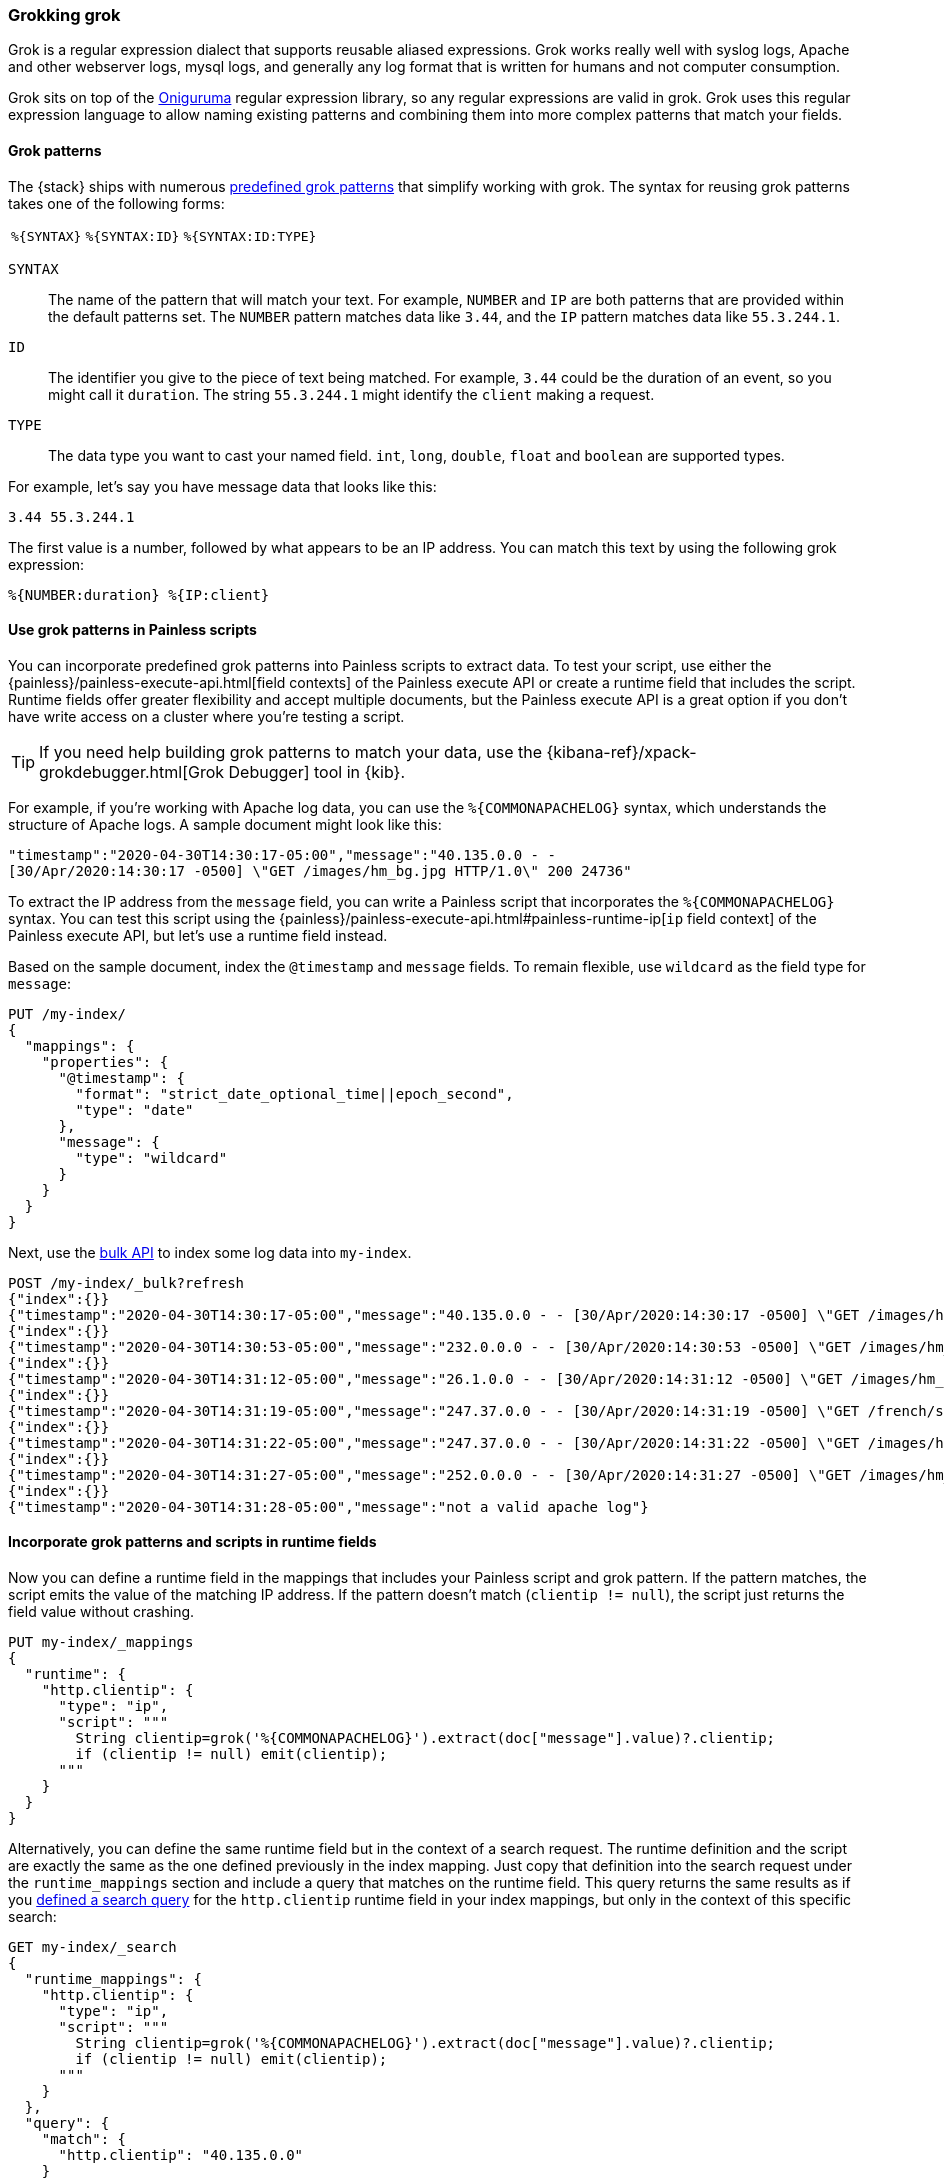 [[grok]]
=== Grokking grok
Grok is a regular expression dialect that supports reusable aliased expressions. Grok works really well with syslog logs, Apache and other webserver
logs, mysql logs, and generally any log format that is written for humans and
not computer consumption.

Grok sits on top of the https://github.com/kkos/oniguruma/blob/master/doc/RE[Oniguruma] regular expression library, so any regular expressions are
valid in grok. Grok uses this regular expression language to allow naming
existing patterns and combining them into more complex patterns that match your
fields.

[[grok-syntax]]
==== Grok patterns
The {stack} ships with numerous https://github.com/elastic/elasticsearch/blob/master/libs/grok/src/main/resources/patterns/grok-patterns[predefined grok patterns] that simplify working with grok. The syntax for reusing grok patterns
takes one of the following forms:

[%autowidth]
|===
|`%{SYNTAX}` | `%{SYNTAX:ID}` |`%{SYNTAX:ID:TYPE}`
|===

`SYNTAX`::
The name of the pattern that will match your text. For example, `NUMBER` and
`IP` are both patterns that are provided within the default patterns set. The
`NUMBER` pattern matches data like `3.44`, and the `IP` pattern matches data
like `55.3.244.1`. 

`ID`::
The identifier you give to the piece of text being matched. For  example, `3.44`
could be the duration of an event, so you might call it `duration`. The string
`55.3.244.1` might identify the `client` making a request.

`TYPE`::
The data type you want to cast your named field. `int`, `long`, `double`,
`float` and `boolean` are supported types.

For example, let's say you have message data that looks like this:

[source,txt]
----
3.44 55.3.244.1
----

The first value is a number, followed by what appears to be an IP address. You
can match this text by using the following grok expression:

[source,txt]
----
%{NUMBER:duration} %{IP:client}
----

[[grok-patterns]]
==== Use grok patterns in Painless scripts
You can incorporate predefined grok patterns into Painless scripts to extract
data. To test your script, use either the {painless}/painless-execute-api.html[field contexts] of the Painless execute API or create a runtime field that
includes the script. Runtime fields offer greater flexibility and accept
multiple documents, but the Painless execute API is a great option if you don't
have write access on a cluster where you're testing a script.

TIP: If you need help building grok patterns to match your data, use the 
{kibana-ref}/xpack-grokdebugger.html[Grok Debugger] tool in {kib}.

For example, if you're working with Apache log data, you can use the
`%{COMMONAPACHELOG}` syntax, which understands the structure of Apache logs. A
sample document might look like this:

// Note to contributors that the line break in the following example is
// intentional to promote better readability in the output
[source,js]
----
"timestamp":"2020-04-30T14:30:17-05:00","message":"40.135.0.0 - - 
[30/Apr/2020:14:30:17 -0500] \"GET /images/hm_bg.jpg HTTP/1.0\" 200 24736"
----
// NOTCONSOLE

To extract the IP address from the `message` field, you can write a Painless
script that incorporates the `%{COMMONAPACHELOG}` syntax. You can test this
script using the {painless}/painless-execute-api.html#painless-runtime-ip[`ip` field context] of the Painless execute API, but let's use a runtime field
instead.

Based on the sample document, index the `@timestamp` and `message` fields. To 
remain flexible, use `wildcard` as the field type for `message`:

[source,console]
----
PUT /my-index/
{
  "mappings": {
    "properties": {
      "@timestamp": {
        "format": "strict_date_optional_time||epoch_second",
        "type": "date"
      },
      "message": {
        "type": "wildcard"
      }
    }
  }
}
----

Next, use the <<docs-bulk,bulk API>> to index some log data into
`my-index`.

[source,console]
----
POST /my-index/_bulk?refresh
{"index":{}}
{"timestamp":"2020-04-30T14:30:17-05:00","message":"40.135.0.0 - - [30/Apr/2020:14:30:17 -0500] \"GET /images/hm_bg.jpg HTTP/1.0\" 200 24736"}
{"index":{}}
{"timestamp":"2020-04-30T14:30:53-05:00","message":"232.0.0.0 - - [30/Apr/2020:14:30:53 -0500] \"GET /images/hm_bg.jpg HTTP/1.0\" 200 24736"}
{"index":{}}
{"timestamp":"2020-04-30T14:31:12-05:00","message":"26.1.0.0 - - [30/Apr/2020:14:31:12 -0500] \"GET /images/hm_bg.jpg HTTP/1.0\" 200 24736"}
{"index":{}}
{"timestamp":"2020-04-30T14:31:19-05:00","message":"247.37.0.0 - - [30/Apr/2020:14:31:19 -0500] \"GET /french/splash_inet.html HTTP/1.0\" 200 3781"}
{"index":{}}
{"timestamp":"2020-04-30T14:31:22-05:00","message":"247.37.0.0 - - [30/Apr/2020:14:31:22 -0500] \"GET /images/hm_nbg.jpg HTTP/1.0\" 304 0"}
{"index":{}}
{"timestamp":"2020-04-30T14:31:27-05:00","message":"252.0.0.0 - - [30/Apr/2020:14:31:27 -0500] \"GET /images/hm_bg.jpg HTTP/1.0\" 200 24736"}
{"index":{}}
{"timestamp":"2020-04-30T14:31:28-05:00","message":"not a valid apache log"}
----
// TEST[continued]

[[grok-patterns-runtime]]
==== Incorporate grok patterns and scripts in runtime fields
Now you can define a runtime field in the mappings that includes your Painless
script and grok pattern. If the pattern matches, the script emits the value of
the matching IP address. If the pattern doesn't match (`clientip != null`), the
script just returns the field value without crashing.

[source,console]
----
PUT my-index/_mappings
{
  "runtime": {
    "http.clientip": {
      "type": "ip",
      "script": """
        String clientip=grok('%{COMMONAPACHELOG}').extract(doc["message"].value)?.clientip;
        if (clientip != null) emit(clientip);
      """
    }
  }
}
----
// TEST[continued]

Alternatively, you can define the same runtime field but in the context of a
search request. The runtime definition and the script are exactly the same as
the one defined previously in the index mapping. Just copy that definition into
the search request under the `runtime_mappings` section and include a query
that matches on the runtime field. This query returns the same results as if
you <<grok-pattern-results,defined a search query>> for the `http.clientip`
runtime field in your index mappings, but only in the context of this specific
search:

[source,console]
----
GET my-index/_search
{
  "runtime_mappings": {
    "http.clientip": {
      "type": "ip",
      "script": """
        String clientip=grok('%{COMMONAPACHELOG}').extract(doc["message"].value)?.clientip;
        if (clientip != null) emit(clientip);
      """
    }
  },
  "query": {
    "match": {
      "http.clientip": "40.135.0.0"
    }
  },
  "fields" : ["http.clientip"]
}
----
// TEST[continued]

[[grok-pattern-results]]
==== Return calculated results
Using the `http.clientip` runtime field, you can define a simple query to run a
search for a specific IP address and return all related fields. The <<search-fields,`fields`>> parameter on the `_search` API works for all fields,
even those that weren't sent as part of the original `_source`:

[source,console]
----
GET my-index/_search
{
  "query": {
    "match": {
      "http.clientip": "40.135.0.0"
    }
  },
  "fields" : ["http.clientip"]
}
----
// TEST[continued]
// TEST[s/_search/_search\?filter_path=hits/]

The response includes the specific IP address indicated in your search query.
The grok pattern within the Painless script extracted this value from the
`message` field at runtime. 

[source,console-result]
----
{
  "hits" : {
    "total" : {
      "value" : 1,
      "relation" : "eq"
    },
    "max_score" : 1.0,
    "hits" : [
      {
        "_index" : "my-index",
        "_id" : "1iN2a3kBw4xTzEDqyYE0",
        "_score" : 1.0,
        "_source" : {
          "timestamp" : "2020-04-30T14:30:17-05:00",
          "message" : "40.135.0.0 - - [30/Apr/2020:14:30:17 -0500] \"GET /images/hm_bg.jpg HTTP/1.0\" 200 24736"
        },
        "fields" : {
          "http.clientip" : [
            "40.135.0.0"
          ]
        }
      }
    ]
  }
}
----
// TESTRESPONSE[s/"_id" : "1iN2a3kBw4xTzEDqyYE0"/"_id": $body.hits.hits.0._id/]
